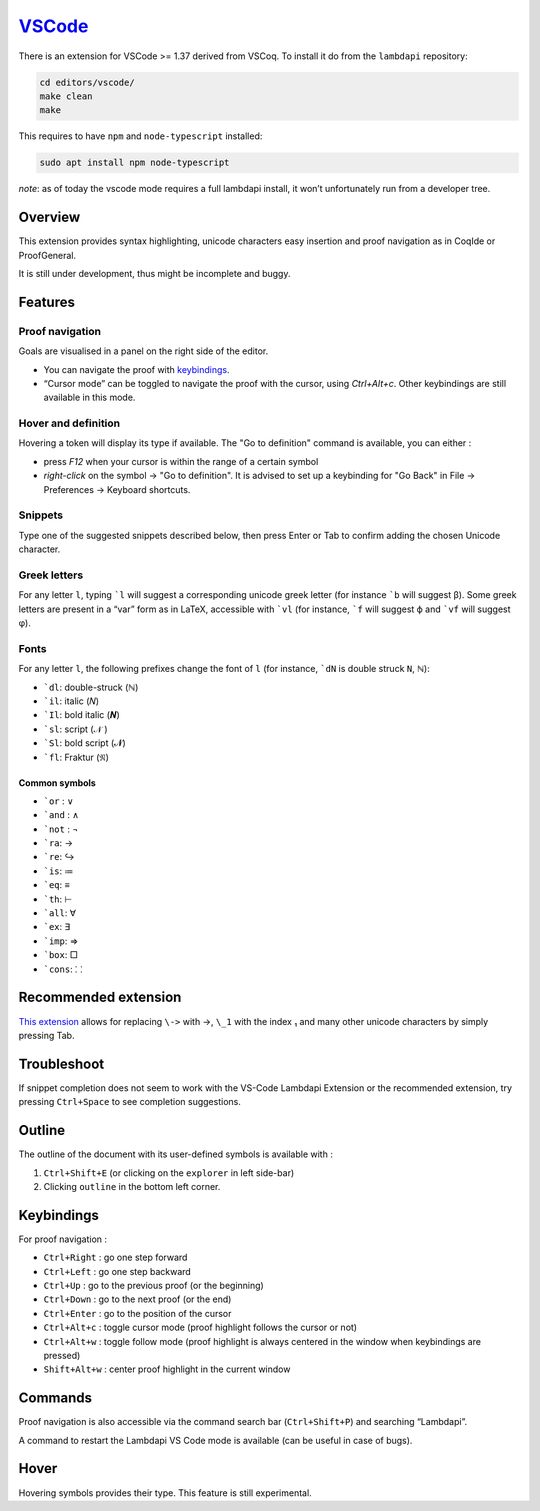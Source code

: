 `VSCode`_
=========

There is an extension for VSCode >= 1.37 derived from VSCoq. To install
it do from the ``lambdapi`` repository:

.. code:: bash

   cd editors/vscode/
   make clean
   make

This requires to have ``npm`` and ``node-typescript`` installed:

.. code:: bash

   sudo apt install npm node-typescript

*note*: as of today the vscode mode requires a full lambdapi install, it
won’t unfortunately run from a developer tree.

Overview
--------

This extension provides syntax highlighting, unicode characters easy
insertion and proof navigation as in CoqIde or ProofGeneral.

It is still under development, thus might be incomplete and buggy.

Features
--------

Proof navigation
^^^^^^^^^^^^^^^^

Goals are visualised in a panel on the right side of the editor.

* You can navigate the proof with `keybindings <#keybindings>`__.
* “Cursor mode” can be toggled to navigate the proof with the cursor, using `Ctrl+Alt+c`. Other keybindings are still available in this mode.

Hover and definition
^^^^^^^^^^^^^^^^^^^^

Hovering a token will display its type if available. The "Go to
definition" command is available, you can either :

* press `F12` when your cursor is within the range of a certain symbol
* `right-click` on the symbol -> "Go to definition". It is advised to
  set up a keybinding for "Go Back" in File -> Preferences -> Keyboard
  shortcuts.

Snippets
^^^^^^^^

Type one of the suggested snippets described below, then press Enter
or Tab to confirm adding the chosen Unicode character.

Greek letters
^^^^^^^^^^^^^

For any letter ``l``, typing ```l`` will suggest a corresponding unicode greek
letter (for instance ```b`` will suggest β). Some greek letters are present in a
“var” form as in LaTeX, accessible with ```vl`` (for instance, ```f`` will
suggest ϕ and ```vf`` will suggest φ).

Fonts
^^^^^

For any letter ``l``, the following prefixes change the font of ``l``
(for instance, ```dN`` is double struck ``N``, ℕ):

* ```dl``: double-struck (ℕ)
* ```il``: italic (𝑁)
* ```Il``: bold italic (𝑵)
* ```sl``: script (𝒩 )
* ```Sl``: bold script (𝓝)
* ```fl``: Fraktur (𝔑)

Common symbols
""""""""""""""

- ```or`` : ∨
- ```and`` : ∧
- ```not`` : ¬
- ```ra``: →
- ```re``: ↪
- ```is``: ≔
- ```eq``: ≡
- ```th``: ⊢
- ```all``: ∀
- ```ex``: ∃
- ```imp``: ⇒
- ```box``: □
- ```cons``: ⸬

Recommended extension
---------------------

`This
extension <https://marketplace.visualstudio.com/items?itemName=GuidoTapia2.unicode-math-vscode>`__
allows for replacing ``\->`` with →, ``\_1`` with the index ₁ and many other
unicode characters by simply pressing Tab.

Troubleshoot
------------

If snippet completion does not seem to work with the VS-Code Lambdapi
Extension or the recommended extension, try pressing ``Ctrl+Space`` to
see completion suggestions.

Outline
-------

The outline of the document with its user-defined symbols is available with :

1. ``Ctrl+Shift+E`` (or clicking on the ``explorer`` in left side-bar)
2. Clicking ``outline`` in the bottom left corner.

Keybindings
-----------

For proof navigation :

-  ``Ctrl+Right`` : go one step forward
-  ``Ctrl+Left`` : go one step backward
-  ``Ctrl+Up`` : go to the previous proof (or the beginning)
-  ``Ctrl+Down`` : go to the next proof (or the end)
-  ``Ctrl+Enter`` : go to the position of the cursor
-  ``Ctrl+Alt+c`` : toggle cursor mode (proof highlight follows the
   cursor or not)
-  ``Ctrl+Alt+w`` : toggle follow mode (proof highlight is always
   centered in the window when keybindings are pressed)
-  ``Shift+Alt+w`` : center proof highlight in the current window

Commands
--------

Proof navigation is also accessible via the command search bar
(``Ctrl+Shift+P``) and searching “Lambdapi”.

A command to restart the Lambdapi VS Code mode is available (can be
useful in case of bugs).

Hover
-----

Hovering symbols provides their type. This feature is still
experimental.

.. _VSCode: https://code.visualstudio.com/
